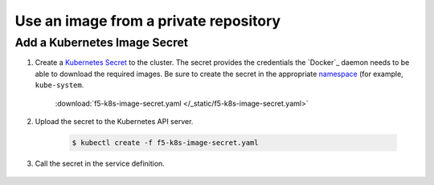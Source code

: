 .. _k8s-use-private-image:

Use an image from a private repository
--------------------------------------

Add a Kubernetes Image Secret
`````````````````````````````

#. Create a `Kubernetes Secret <http://kubernetes.io/docs/user-guide/secrets/>`_ to the cluster. The secret provides the  credentials the `Docker`_ daemon needs to be able to download the required images. Be sure to create the secret in the appropriate `namespace <http://kubernetes.io/docs/user-guide/namespaces/>`_ (for example, ``kube-system``.

    .. literalinclude:: /_static/f5-k8s-image-secret.yaml
        :linenos:
        :emphasize-lines:

    :download:`f5-k8s-image-secret.yaml </_static/f5-k8s-image-secret.yaml>`

#. Upload the secret to the Kubernetes API server.

    .. code-block:: bash

        $ kubectl create -f f5-k8s-image-secret.yaml

#. Call the secret in the service definition.

    .. literalinclude:: /_static/f5-k8s-controller-image-secret.yaml
        :linenos:
        :emphasize-lines:

